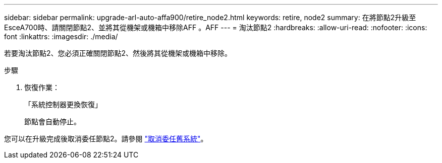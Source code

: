 ---
sidebar: sidebar 
permalink: upgrade-arl-auto-affa900/retire_node2.html 
keywords: retire, node2 
summary: 在將節點2升級至EsceA700時、請關閉節點2、並將其從機架或機箱中移除AFF 。AFF 
---
= 淘汰節點2
:hardbreaks:
:allow-uri-read: 
:nofooter: 
:icons: font
:linkattrs: 
:imagesdir: ./media/


[role="lead"]
若要淘汰節點2、您必須正確關閉節點2、然後將其從機架或機箱中移除。

.步驟
. 恢復作業：
+
「系統控制器更換恢復」

+
節點會自動停止。



您可以在升級完成後取消委任節點2。請參閱 link:decommission_old_system.html["取消委任舊系統"]。
